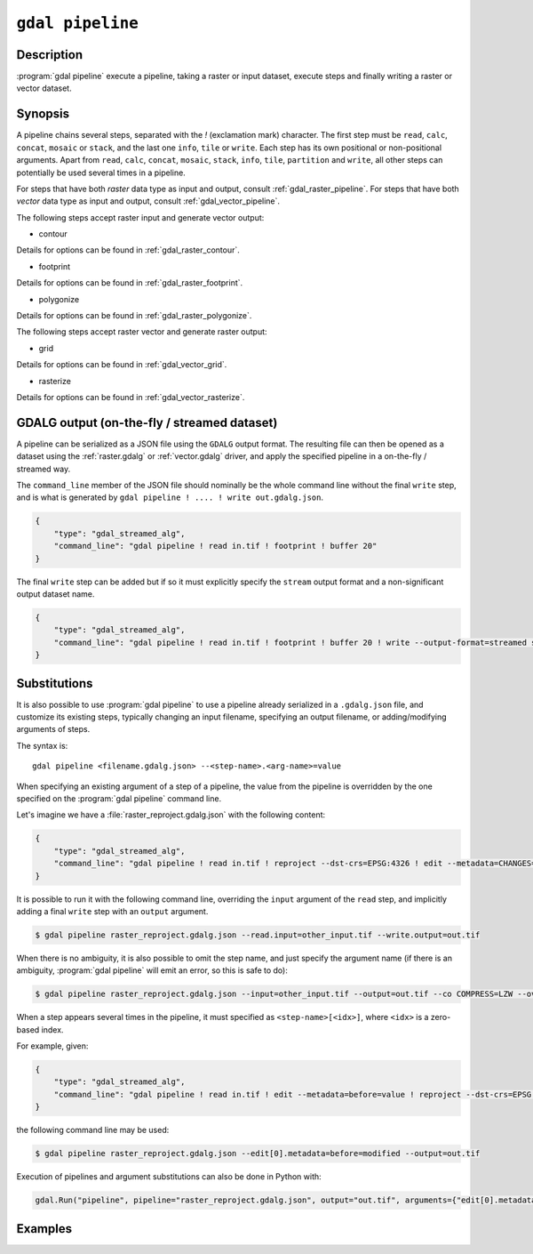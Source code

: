 .. _gdal_pipeline:

================================================================================
``gdal pipeline``
================================================================================

.. versionadded:: 3.12

.. only:: html

    Process a dataset applying several steps.

.. Index:: gdal pipeline

Description
-----------

:program:`gdal pipeline` execute a pipeline, taking a raster or input dataset,
execute steps and finally writing a raster or vector dataset.

Synopsis
--------

.. program-output:: gdal pipeline --help-doc=main

A pipeline chains several steps, separated with the `!` (exclamation mark) character.
The first step must be ``read``, ``calc``, ``concat``, ``mosaic`` or ``stack``,
and the last one ``info``, ``tile`` or ``write``.
Each step has its own positional or non-positional arguments.
Apart from ``read``, ``calc``, ``concat``, ``mosaic``, ``stack``, ``info``, ``tile``, ``partition`` and ``write``,
all other steps can potentially be used several times in a pipeline.

For steps that have both *raster* data type as input and output, consult :ref:`gdal_raster_pipeline`.
For steps that have both *vector* data type as input and output, consult :ref:`gdal_vector_pipeline`.

The following steps accept raster input and generate vector output:

* contour

.. program-output:: gdal pipeline --help-doc=contour

Details for options can be found in :ref:`gdal_raster_contour`.

* footprint

.. program-output:: gdal pipeline --help-doc=footprint

Details for options can be found in :ref:`gdal_raster_footprint`.

* polygonize

.. program-output:: gdal pipeline --help-doc=polygonize

Details for options can be found in :ref:`gdal_raster_polygonize`.

The following steps accept raster vector and generate raster output:

* grid

.. program-output:: gdal pipeline --help-doc=grid

Details for options can be found in :ref:`gdal_vector_grid`.

* rasterize

.. program-output:: gdal pipeline --help-doc=rasterize

Details for options can be found in :ref:`gdal_vector_rasterize`.

GDALG output (on-the-fly / streamed dataset)
--------------------------------------------

A pipeline can be serialized as a JSON file using the ``GDALG`` output format.
The resulting file can then be opened as a dataset using the
:ref:`raster.gdalg` or :ref:`vector.gdalg` driver, and apply the specified pipeline in a on-the-fly /
streamed way.

The ``command_line`` member of the JSON file should nominally be the whole command
line without the final ``write`` step, and is what is generated by
``gdal pipeline ! .... ! write out.gdalg.json``.

.. code-block:: json

    {
        "type": "gdal_streamed_alg",
        "command_line": "gdal pipeline ! read in.tif ! footprint ! buffer 20"
    }

The final ``write`` step can be added but if so it must explicitly specify the
``stream`` output format and a non-significant output dataset name.

.. code-block:: json

    {
        "type": "gdal_streamed_alg",
        "command_line": "gdal pipeline ! read in.tif ! footprint ! buffer 20 ! write --output-format=streamed streamed_dataset"
    }

.. _gdal_pipeline_substitutions:

Substitutions
-------------

It is also possible to use :program:`gdal pipeline` to use a pipeline already
serialized in a ``.gdalg.json`` file, and customize its existing steps, typically
changing an input filename, specifying an output filename, or adding/modifying arguments
of steps.

The syntax is:

::

    gdal pipeline <filename.gdalg.json> --<step-name>.<arg-name>=value


When specifying an existing argument of a step of a pipeline, the value from the
pipeline is overridden by the one specified on the :program:`gdal pipeline` command line.

Let's imagine we have a :file:`raster_reproject.gdalg.json` with the following content:

.. code-block:: json

    {
        "type": "gdal_streamed_alg",
        "command_line": "gdal pipeline ! read in.tif ! reproject --dst-crs=EPSG:4326 ! edit --metadata=CHANGES=reprojected"
    }

It is possible to run it with the following command line, overriding the
``input`` argument of the ``read`` step, and implicitly adding a final ``write``
step with an ``output`` argument.

.. code-block:: bash

    $ gdal pipeline raster_reproject.gdalg.json --read.input=other_input.tif --write.output=out.tif


When there is no ambiguity, it is also possible to omit the step name, and just
specify the argument name (if there is an ambiguity, :program:`gdal pipeline`
will emit an error, so this is safe to do):

.. code-block:: bash

    $ gdal pipeline raster_reproject.gdalg.json --input=other_input.tif --output=out.tif --co COMPRESS=LZW --overwrite


When a step appears several times in the pipeline, it must specified as
``<step-name>[<idx>]``, where ``<idx>`` is a zero-based index.

For example, given:

.. code-block:: json

    {
        "type": "gdal_streamed_alg",
        "command_line": "gdal pipeline ! read in.tif ! edit --metadata=before=value ! reproject --dst-crs=EPSG:4326 ! edit --metadata=CHANGES=reprojected"
    }

the following command line may be used:

.. code-block:: bash

    $ gdal pipeline raster_reproject.gdalg.json --edit[0].metadata=before=modified --output=out.tif


Execution of pipelines and argument substitutions can also be done in Python with:

.. code-block:: python

    gdal.Run("pipeline", pipeline="raster_reproject.gdalg.json", output="out.tif", arguments={"edit[0].metadata": "before=modified"})

Examples
--------

.. example::
   :title: Compute the footprint of a raster and apply a buffer on the footprint

   .. code-block:: bash

        $ gdal pipeline ! read in.tif ! footprint ! buffer 20 ! write out.gpkg --overwrite

.. example::
   :title: Rasterize and reproject

   .. code-block:: bash

        $ gdal pipeline ! read in.gpkg ! rasterize --size 1000,1000 ! reproject --dst-crs EPSG:4326 ! write out.tif --overwrite

.. example::
   :title: Use an existing pipeline that rasterizes and reprojects, but change its input file and target CRS, and specify the output file

   .. code-block:: bash

        $ gdal pipeline raster_reproject.gdalg.json --input=my.gpkg --output=out.tif --dst-crs=EPSG:32631
